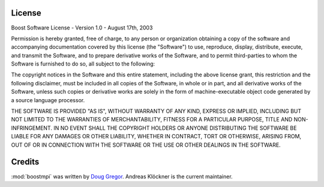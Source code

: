 License
=======

Boost Software License - Version 1.0 - August 17th, 2003                                                                                                                           

Permission is hereby granted, free of charge, to any person or organization
obtaining a copy of the software and accompanying documentation covered by 
this license (the "Software") to use, reproduce, display, distribute,      
execute, and transmit the Software, and to prepare derivative works of the 
Software, and to permit third-parties to whom the Software is furnished to 
do so, all subject to the following:                                       

The copyright notices in the Software and this entire statement, including
the above license grant, this restriction and the following disclaimer,
must be included in all copies of the Software, in whole or in part, and
all derivative works of the Software, unless such copies or derivative
works are solely in the form of machine-executable object code generated by
a source language processor.

THE SOFTWARE IS PROVIDED "AS IS", WITHOUT WARRANTY OF ANY KIND, EXPRESS OR
IMPLIED, INCLUDING BUT NOT LIMITED TO THE WARRANTIES OF MERCHANTABILITY,
FITNESS FOR A PARTICULAR PURPOSE, TITLE AND NON-INFRINGEMENT. IN NO EVENT
SHALL THE COPYRIGHT HOLDERS OR ANYONE DISTRIBUTING THE SOFTWARE BE LIABLE
FOR ANY DAMAGES OR OTHER LIABILITY, WHETHER IN CONTRACT, TORT OR OTHERWISE,
ARISING FROM, OUT OF OR IN CONNECTION WITH THE SOFTWARE OR THE USE OR OTHER
DEALINGS IN THE SOFTWARE.

Credits
=======

:mod:`boostmpi` was written by `Doug Gregor <http://www.osl.iu.edu/~dgregor/>`_.
Andreas Klöckner is the current maintainer.
